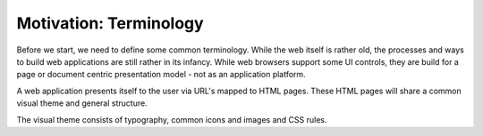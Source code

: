 =======================
Motivation: Terminology
=======================

Before we start, we need to define some common terminology. While the web
itself is rather old, the processes and ways to build web applications are
still rather in its infancy. While web browsers support some UI controls, they
are build for a page or document centric presentation model - not as an
application platform.

A web application presents itself to the user via URL's mapped to HTML pages.
These HTML pages will share a common visual theme and general structure.

The visual theme consists of typography, common icons and images and CSS rules.

.. todo:
.. 
.. Layout
.. Layout manager
.. UI components
.. Theme
.. Widgets / Controls
.. Dialog / Panel / Window
.. 
.. Template
..   Chameleon page template
